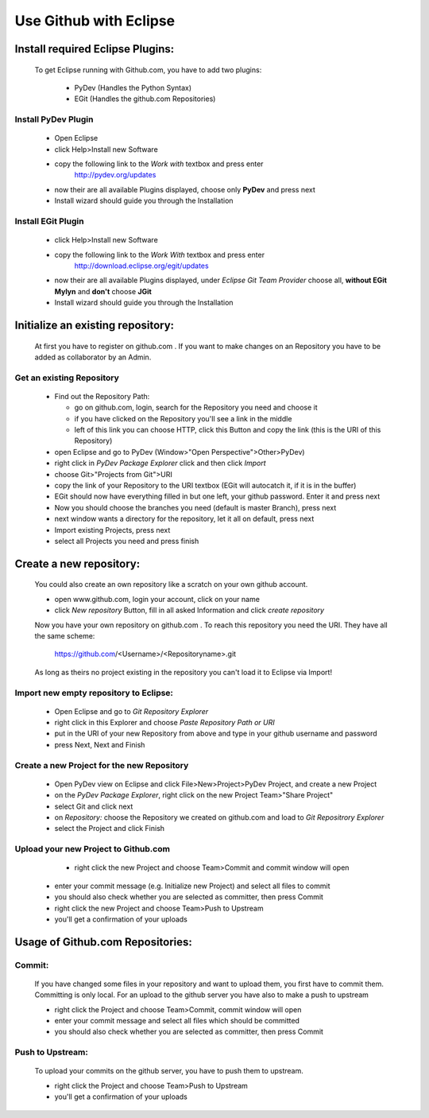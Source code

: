 ***********************
Use Github with Eclipse
***********************

Install required Eclipse Plugins:
---------------------------------

  To get Eclipse running with Github.com, you have to add two plugins:
  
    - PyDev (Handles the Python Syntax)
    - EGit  (Handles the github.com Repositories)

Install  PyDev Plugin
=====================
  
    * Open Eclipse
    * click Help>Install new Software
    * copy the following link to the *Work with* textbox and press enter
			http://pydev.org/updates
    * now their are all available Plugins displayed, choose only **PyDev** and press next
    * Install wizard should guide you through the Installation

Install EGit Plugin
===================
  
    * click Help>Install new Software
    * copy the following link to the *Work With* textbox and press enter
			http://download.eclipse.org/egit/updates 
    * now their are all available Plugins displayed, under *Eclipse Git Team Provider*
      choose all, **without EGit Mylyn** and **don't** choose **JGit**
    * Install wizard should guide you through the Installation

Initialize an existing repository:
----------------------------------

  At first you have to register on github.com . If you want to make changes on an Repository
  you have to be added as collaborator by an Admin.

Get an existing Repository
==========================
  
    * Find out the Repository Path:
    
      - go on github.com, login, search for the Repository you need and choose it
      - if you have clicked on the Repository you'll see a link in the middle
      - left of this link you can choose HTTP, click this Button and copy the link 
      	(this is the URI of this Repository)
      
    * open Eclipse and go to PyDev (Window>"Open Perspective">Other>PyDev)
    * right click in *PyDev Package Explorer* click and then click *Import*
    * choose Git>"Projects from Git">URI
    * copy the link of your Repository to the URI textbox (EGit will autocatch it, if it is in the buffer)
    * EGit should now have everything filled in but one left, your github password. Enter it and press next
    * Now you should choose the branches you need (default is master Branch), press next
    * next window wants a directory for the repository, let it all on default, press next
    * Import existing Projects, press next
    * select all Projects you need and press finish

Create a new repository:
------------------------

  You could also create an own repository like a scratch on your own github account.

  * open www.github.com, login your account, click on your name
  * click *New repository* Button, fill in all asked Information and click *create repository*
  
  Now you have your own repository on github.com . To reach this repository you need the URI.
  They have all the same scheme:
  
    	https://github.com/<Username>/<Repositoryname>.git
    	
  As long as theirs no project existing in the repository you can't load it to Eclipse via Import!

Import new empty repository to Eclipse:
=======================================

    * Open Eclipse and go to *Git Repository Explorer*
    * right click in this Explorer and choose *Paste Repository Path or URI*
    * put in the URI of your new Repository from above and type in your github username and password
    * press Next, Next and Finish
    
Create a new Project for the new Repository
===========================================

  	* Open PyDev view on Eclipse and click File>New>Project>PyDev Project, and create a new Project
  	* on the *PyDev Package Explorer*, right click on the new Project Team>"Share Project"
  	* select Git and click next
  	* on *Repository:* choose the Repository we created on github.com and load to *Git Repositrory Explorer*
  	* select the Project and click Finish
  	
Upload your new Project to Github.com
=====================================

  	* right click the new Project and choose Team>Commit and commit window will open
    * enter your commit message (e.g. Initialize new Project) and select all files to commit
    * you should also check whether you are selected as committer, then press Commit
    * right click the new Project and choose Team>Push to Upstream
    * you'll get a confirmation of your uploads




Usage of Github.com Repositories:
---------------------------------

Commit:
=======
  
    If you have changed some files in your repository and want to upload them, you first have
    to commit them. Committing is only local. For an upload to the github server you have
    also to make a push to upstream
    
    * right click the Project and choose Team>Commit, commit window will open
    * enter your commit message and select all files which should be committed
    * you should also check whether you are selected as committer, then press Commit

Push to Upstream:
=================
  
    To upload your commits on the github server, you have to push them to upstream.

    * right click the Project and choose Team>Push to Upstream
    * you'll get a confirmation of your uploads

